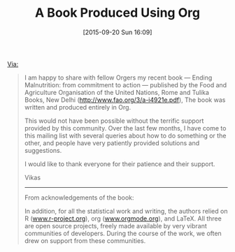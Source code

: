 #+BLOG: wisdomandwonder
#+POSTID: 10021
#+DATE: [2015-09-20 Sun 16:09]
#+OPTIONS: toc:nil num:nil todo:nil pri:nil tags:nil ^:nil
#+CATEGORY: Link
#+TAGS: Babel, Emacs, Ide, Lisp, Literate Programming, Programming Language, Reproducible research, elisp, org-mode
#+TITLE: A Book Produced Using Org

[[https://lists.gnu.org/archive/html/emacs-orgmode/2015-09/msg00605.html][Via:]]

#+BEGIN_QUOTE

I am happy to share with fellow Orgers my recent book — Ending Malnutrition:
from commitment to action — published by the Food and Agriculture Organisation
of the United Nations, Rome and Tulika Books, New Delhi
(http://www.fao.org/3/a-i4921e.pdf), The book was written and produced entirely
in Org.

This would not have been possible without the terrific support provided by this
community. Over the last few months, I have come to this mailing list with
several queries about how to do something or the other, and people have very
patiently provided solutions and suggestions.

I would like to thank everyone for their patience and their support.

Vikas

--------

From acknowledgements of the book:

In addition, for all the statistical work and writing, the authors relied on R
([[http://www.r-project.org][www.r-project.org]]), org ([[http://www.orgmode.org][www.orgmode.org]]), and LaTeX. All three are open source
projects, freely made available by very vibrant communities of developers.
During the course of the work, we often drew on support from these communities.

#+END_QUOTE
